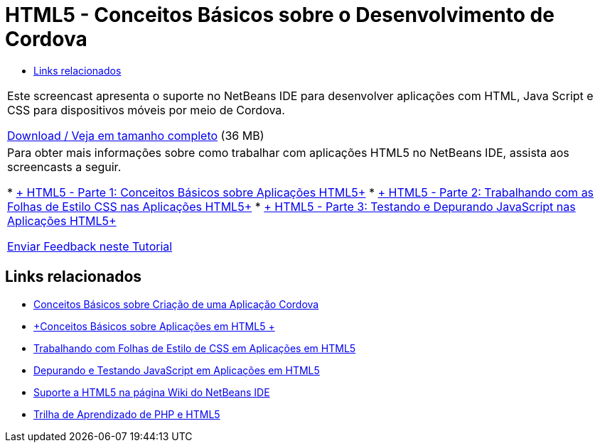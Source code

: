 // 
//     Licensed to the Apache Software Foundation (ASF) under one
//     or more contributor license agreements.  See the NOTICE file
//     distributed with this work for additional information
//     regarding copyright ownership.  The ASF licenses this file
//     to you under the Apache License, Version 2.0 (the
//     "License"); you may not use this file except in compliance
//     with the License.  You may obtain a copy of the License at
// 
//       http://www.apache.org/licenses/LICENSE-2.0
// 
//     Unless required by applicable law or agreed to in writing,
//     software distributed under the License is distributed on an
//     "AS IS" BASIS, WITHOUT WARRANTIES OR CONDITIONS OF ANY
//     KIND, either express or implied.  See the License for the
//     specific language governing permissions and limitations
//     under the License.
//

= HTML5 - Conceitos Básicos sobre o Desenvolvimento de Cordova
:jbake-type: tutorial
:jbake-tags: tutorials 
:jbake-status: published
:syntax: true
:toc: left
:toc-title:
:description: HTML5 - Conceitos Básicos sobre o Desenvolvimento de Cordova - Apache NetBeans
:keywords: Apache NetBeans, Tutorials, HTML5 - Conceitos Básicos sobre o Desenvolvimento de Cordova

|===
|Este screencast apresenta o suporte no NetBeans IDE para desenvolver aplicações com HTML, Java Script e CSS para dispositivos móveis por meio de Cordova.

link:http://bits.netbeans.org/media/html5-gettingstarted-cordova-final-screencast.mp4[+Download / Veja em tamanho completo+] (36 MB)

 

|Para obter mais informações sobre como trabalhar com aplicações HTML5 no NetBeans IDE, assista aos screencasts a seguir.

* link:html5-gettingstarted-screencast.html[+ HTML5 - Parte 1: Conceitos Básicos sobre Aplicações HTML5+]
* link:html5-css-screencast.html[+ HTML5 - Parte 2: Trabalhando com as Folhas de Estilo CSS nas Aplicações HTML5+]
* link:html5-javascript-screencast.html[+ HTML5 - Parte 3: Testando e Depurando JavaScript nas Aplicações HTML5+]

link:/about/contact_form.html?to=3&subject=Feedback:%20Video%20of%20Getting%20Started%20with%20Cordova%20Applications[+Enviar Feedback neste Tutorial+]
 
|===


== Links relacionados

* link:../webclient/cordova-gettingstarted.html[+Conceitos Básicos sobre Criação de uma Aplicação Cordova+]
* link:../webclient/html5-gettingstarted.html[+Conceitos Básicos sobre Aplicações em HTML5 +]
* link:../webclient/html5-editing-css.html[+Trabalhando com Folhas de Estilo de CSS em Aplicações em HTML5+]
* link:../webclient/html5-js-support.html[+Depurando e Testando JavaScript em Aplicações em HTML5+]
* link:http://wiki.netbeans.org/HTML5[+Suporte a HTML5 na página Wiki do NetBeans IDE+]
* link:../../trails/php.html[+Trilha de Aprendizado de PHP e HTML5+]
